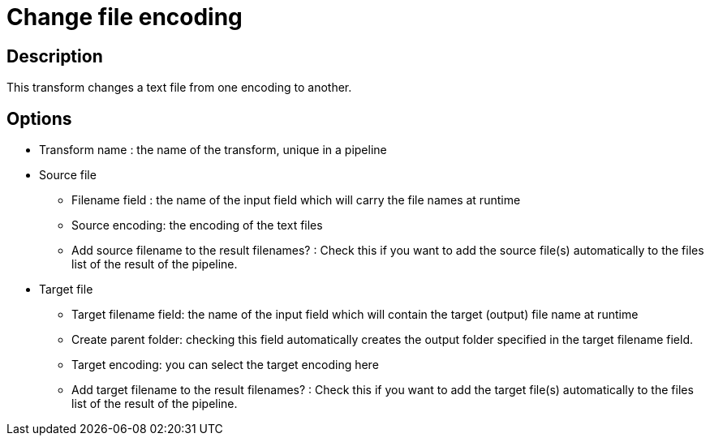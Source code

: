 ////
Licensed to the Apache Software Foundation (ASF) under one
or more contributor license agreements.  See the NOTICE file
distributed with this work for additional information
regarding copyright ownership.  The ASF licenses this file
to you under the Apache License, Version 2.0 (the
"License"); you may not use this file except in compliance
with the License.  You may obtain a copy of the License at
  http://www.apache.org/licenses/LICENSE-2.0
Unless required by applicable law or agreed to in writing,
software distributed under the License is distributed on an
"AS IS" BASIS, WITHOUT WARRANTIES OR CONDITIONS OF ANY
KIND, either express or implied.  See the License for the
specific language governing permissions and limitations
under the License.
////
:documentationPath: /plugins/transforms/
:language: en_US
:page-alternativeEditUrl: https://github.com/apache/incubator-hop/edit/master/plugins/transforms/changefileencoding/src/main/doc/changefileencoding.adoc
= Change file encoding

== Description

This transform changes a text file from one encoding to another. 

== Options


* Transform name : the name of the transform, unique in a pipeline
* Source file
  ** Filename field : the name of the input field which will carry the file names at runtime
  ** Source encoding: the encoding of the text files
  ** Add source filename to the result filenames? : Check this if you want to add the source file(s) automatically to the files list of the result of the pipeline.
* Target file
  ** Target filename field: the name of the input field which will contain the target (output) file name at runtime
  ** Create parent folder: checking this field automatically creates the output folder specified in the target filename field.
  ** Target encoding: you can select the target encoding here
  ** Add target filename to the result filenames? : Check this if you want to add the target file(s) automatically to the files list of the result of the pipeline.
